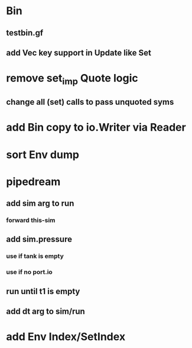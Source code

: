 * Bin
** testbin.gf
** add Vec key support in Update like Set
* remove set_imp Quote logic
** change all (set) calls to pass unquoted syms
* add Bin copy to io.Writer via Reader
* sort Env dump
* pipedream
** add sim arg to run
*** forward this-sim
** add sim.pressure 
*** use if tank is empty
*** use if no port.io
** run until t1 is empty
** add dt arg to sim/run
* add Env Index/SetIndex
